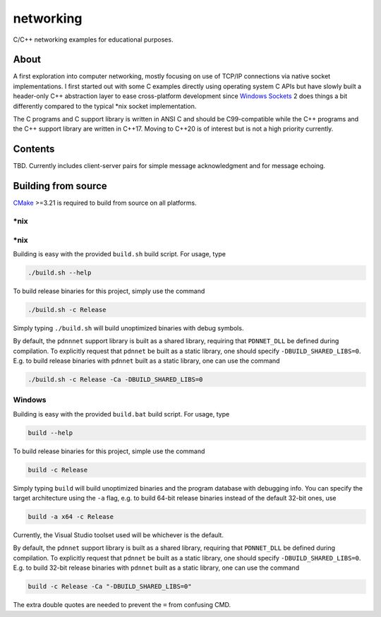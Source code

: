 .. README.rst

networking
==========

C/C++ networking examples for educational purposes.

About
-----

A first exploration into computer networking, mostly focusing on use of TCP/IP
connections via native socket implementations. I first started out with some C
examples directly using operating system C APIs but have slowly built a
header-only C++ abstraction layer to ease cross-platform development since
`Windows Sockets`_ 2 does things a bit differently compared to the typical
\*nix socket implementation.

The C programs and C support library is written in ANSI C and should be
C99-compatible while the C++ programs and the C++ support library are written
in C++17. Moving to C++20 is of interest but is not a high priority currently.

.. _Windows Sockets: https://learn.microsoft.com/en-us/windows/win32/winsock/
   windows-sockets-start-page-2

Contents
--------

TBD. Currently includes client-server pairs for simple message acknowledgment
and for message echoing.

Building from source
--------------------

CMake_ >=3.21 is required to build from source on all platforms.

.. _CMake: https://cmake.org/cmake/help/latest/

\*nix
~~~~~

\*nix
~~~~~

Building is easy with the provided ``build.sh`` build script. For usage, type

.. code:: bash

   ./build.sh --help

To build release binaries for this project, simply use the command

.. code:: bash

   ./build.sh -c Release

Simply typing ``./build.sh`` will build unoptimized binaries with debug symbols.

By default, the ``pdnnnet`` support library is built as a shared library,
requiring that ``PDNNET_DLL`` be defined during compilation. To explicitly
request that ``pdnnet`` be built as a static library, one should specify
``-DBUILD_SHARED_LIBS=0``. E.g. to build release binaries with ``pdnnet`` built
as a static library, one can use the command

.. code:: bash

   ./build.sh -c Release -Ca -DBUILD_SHARED_LIBS=0

Windows
~~~~~~~

Building is easy with the provided ``build.bat`` build script. For usage, type

.. code:: shell

   build --help

To build release binaries for this project, simple use the command

.. code:: shell

   build -c Release

Simply typing ``build`` will build unoptimized binaries and the program
database with debugging info. You can specify the target architecture using
the ``-a`` flag, e.g. to build 64-bit release binaries instead of the default
32-bit ones, use

.. code:: shell

   build -a x64 -c Release

Currently, the Visual Studio toolset used will be whichever is the default.

By default, the ``pdnnet`` support library is built as a shared library,
requiring that ``PDNNET_DLL`` be defined during compilation. To explicitly
request that ``pdnnet`` be built as a static library, one should specify
``-DBUILD_SHARED_LIBS=0``. E.g. to build 32-bit release binaries with ``pdnnet``
built as a static library, one can use the command

.. code:: shell

   build -c Release -Ca "-DBUILD_SHARED_LIBS=0"

The extra double quotes are needed to prevent the ``=`` from confusing CMD.